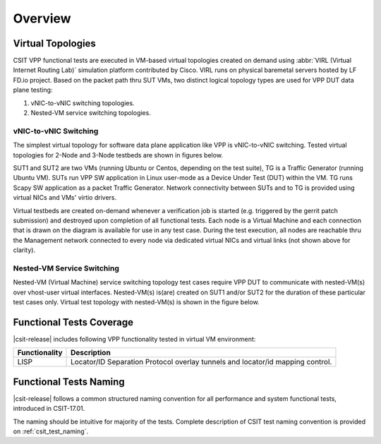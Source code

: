 Overview
========

Virtual Topologies
------------------

CSIT VPP functional tests are executed in VM-based virtual topologies
created on demand using :abbr:`VIRL (Virtual Internet Routing Lab)`
simulation platform contributed by Cisco. VIRL runs on physical
baremetal servers hosted by LF FD.io project. Based on the packet path
thru SUT VMs, two distinct logical topology types are used for VPP DUT
data plane testing:

#. vNIC-to-vNIC switching topologies.
#. Nested-VM service switching topologies.

vNIC-to-vNIC Switching
~~~~~~~~~~~~~~~~~~~~~~

The simplest virtual topology for software data plane application like
VPP is vNIC-to-vNIC switching. Tested virtual topologies for 2-Node and
3-Node testbeds are shown in figures below.

.. only:: latex

    .. raw:: latex

        \begin{figure}[H]
            \centering
                \graphicspath{{../_tmp/src/vpp_functional_tests/}}
                \includegraphics[width=0.90\textwidth]{virtual-2n-nic2nic}
                \label{fig:virtual-2n-nic2nic}
        \end{figure}

.. only:: html

    .. figure:: ../vpp_functional_tests/virtual-2n-nic2nic.svg
        :alt: virtual-2n-nic2nic
        :align: center


.. only:: latex

    .. raw:: latex

        \begin{figure}[H]
            \centering
                \graphicspath{{../_tmp/src/vpp_functional_tests/}}
                \includegraphics[width=0.90\textwidth]{virtual-3n-nic2nic}
                \label{fig:virtual-3n-nic2nic}
        \end{figure}

.. only:: html

    .. figure:: ../vpp_functional_tests/virtual-3n-nic2nic.svg
        :alt: virtual-3n-nic2nic
        :align: center

SUT1 and SUT2 are two VMs (running Ubuntu or Centos, depending on the test
suite), TG is a Traffic Generator (running Ubuntu VM). SUTs run VPP
SW application in Linux user-mode as a Device Under Test (DUT) within
the VM. TG runs Scapy SW application as a packet Traffic Generator.
Network connectivity between SUTs and to TG is provided using virtual
NICs and VMs' virtio drivers.

Virtual testbeds are created on-demand whenever a verification job is
started (e.g. triggered by the gerrit patch submission) and destroyed
upon completion of all functional tests. Each node is a Virtual Machine
and each connection that is drawn on the diagram is available for use in
any test case. During the test execution, all nodes are reachable thru
the Management network connected to every node via dedicated virtual
NICs and virtual links (not shown above for clarity).

Nested-VM Service Switching
~~~~~~~~~~~~~~~~~~~~~~~~~~~

Nested-VM (Virtual Machine) service switching topology test cases
require VPP DUT to communicate with nested-VM(s) over vhost-user virtual
interfaces. Nested-VM(s) is(are) created on SUT1 and/or SUT2 for the
duration of these particular test cases only. Virtual test topology with
nested-VM(s) is shown in the figure below.

.. only:: latex

    .. raw:: latex

        \begin{figure}[H]
            \centering
                \graphicspath{{../_tmp/src/vpp_functional_tests/}}
                \includegraphics[width=0.90\textwidth]{virtual-3n-vm-vhost}
                \label{fig:virtual-3n-vm-vhost}
        \end{figure}

.. only:: html

    .. figure:: ../vpp_functional_tests/virtual-3n-vm-vhost.svg
        :alt: virtual-3n-vm-vhost
        :align: center

Functional Tests Coverage
-------------------------

|csit-release| includes following VPP functionality tested in virtual VM
environment:

+-----------------------+----------------------------------------------+
| Functionality         |  Description                                 |
+=======================+==============================================+
| LISP                  | Locator/ID Separation Protocol overlay       |
|                       | tunnels and locator/id mapping control.      |
+-----------------------+----------------------------------------------+

Functional Tests Naming
-----------------------

|csit-release| follows a common structured naming convention for all
performance and system functional tests, introduced in CSIT-17.01.

The naming should be intuitive for majority of the tests. Complete
description of CSIT test naming convention is provided on
:ref:`csit_test_naming`.
